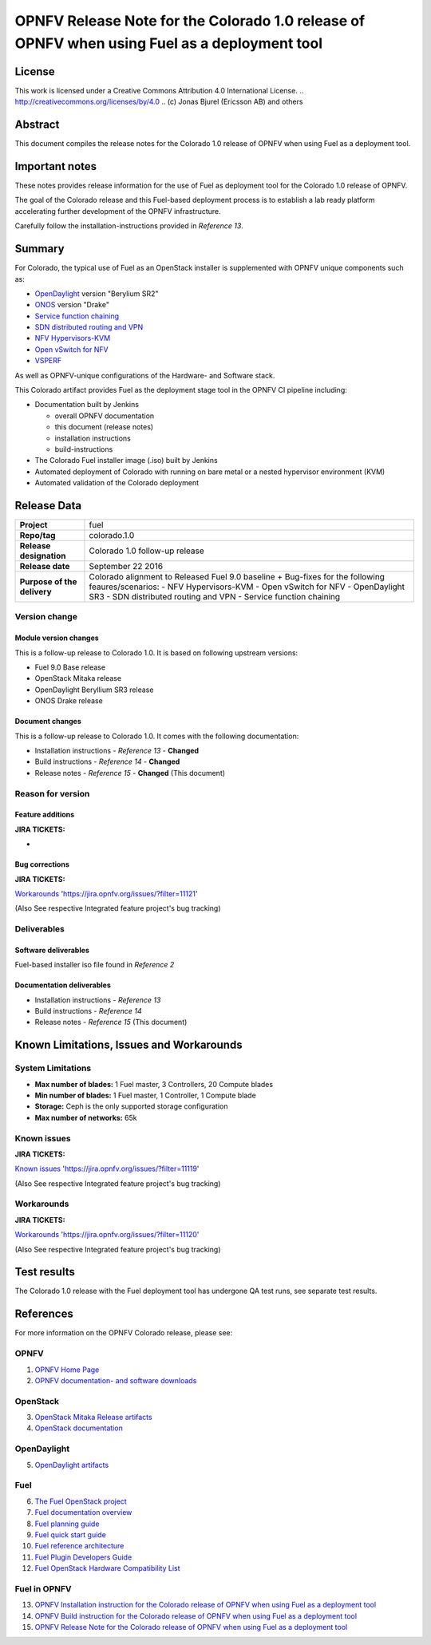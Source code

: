 ============================================================================================
OPNFV Release Note for the Colorado 1.0 release of OPNFV when using Fuel as a deployment tool
============================================================================================

License
=======

This work is licensed under a Creative Commons Attribution 4.0 International
License. .. http://creativecommons.org/licenses/by/4.0 ..
(c) Jonas Bjurel (Ericsson AB) and others

Abstract
========

This document compiles the release notes for the Colorado 1.0 release of
OPNFV when using Fuel as a deployment tool.

Important notes
===============

These notes provides release information for the use of Fuel as deployment
tool for the Colorado 1.0 release of OPNFV.

The goal of the Colorado release and this Fuel-based deployment process is
to establish a lab ready platform accelerating further development
of the OPNFV infrastructure.

Carefully follow the installation-instructions provided in *Reference 13*.

Summary
=======

For Colorado, the typical use of Fuel as an OpenStack installer is
supplemented with OPNFV unique components such as:

- `OpenDaylight <http://www.opendaylight.org/software>`_ version "Berylium SR2"

- `ONOS <http://onosproject.org/>`_ version "Drake"

- `Service function chaining <https://wiki.opnfv.org/service_function_chaining>`_

- `SDN distributed routing and VPN <https://wiki.opnfv.org/sdnvpn>`_

- `NFV Hypervisors-KVM <https://wiki.opnfv.org/nfv-kvm>`_

- `Open vSwitch for NFV <https://wiki.opnfv.org/ovsnfv>`_

- `VSPERF <https://wiki.opnfv.org/characterize_vswitch_performance_for_telco_nfv_use_cases>`_

As well as OPNFV-unique configurations of the Hardware- and Software stack.

This Colorado artifact provides Fuel as the deployment stage tool in the
OPNFV CI pipeline including:

- Documentation built by Jenkins

  - overall OPNFV documentation

  - this document (release notes)

  - installation instructions

  - build-instructions

- The Colorado Fuel installer image (.iso) built by Jenkins

- Automated deployment of Colorado with running on bare metal or a nested hypervisor environment (KVM)

- Automated validation of the Colorado deployment

Release Data
============

+--------------------------------------+--------------------------------------+
| **Project**                          | fuel                                 |
|                                      |                                      |
+--------------------------------------+--------------------------------------+
| **Repo/tag**                         | colorado.1.0                         |
|                                      |                                      |
+--------------------------------------+--------------------------------------+
| **Release designation**              | Colorado 1.0 follow-up release       |
|                                      |                                      |
+--------------------------------------+--------------------------------------+
| **Release date**                     | September 22 2016                    |
|                                      |                                      |
+--------------------------------------+--------------------------------------+
| **Purpose of the delivery**          | Colorado alignment to Released       |
|                                      | Fuel 9.0 baseline + Bug-fixes for    |
|                                      | the following feaures/scenarios:     |
|                                      | - NFV Hypervisors-KVM                |
|                                      | - Open vSwitch for NFV               |
|                                      | - OpenDaylight SR3                   |
|                                      | - SDN distributed routing and VPN    |
|                                      | - Service function chaining          |
|                                      |                                      |
+--------------------------------------+--------------------------------------+

Version change
--------------

Module version changes
~~~~~~~~~~~~~~~~~~~~~~
This is a follow-up release to Colorado 1.0. It is based on
following upstream versions:

- Fuel 9.0 Base release

- OpenStack Mitaka release

- OpenDaylight Beryllium SR3 release

- ONOS Drake release

Document changes
~~~~~~~~~~~~~~~~
This is a follow-up release to Colorado 1.0. It
comes with the following documentation:

- Installation instructions - *Reference 13* - **Changed**

- Build instructions - *Reference 14* - **Changed**

- Release notes - *Reference 15* - **Changed** (This document)

Reason for version
------------------

Feature additions
~~~~~~~~~~~~~~~~~

**JIRA TICKETS:**

-

Bug corrections
~~~~~~~~~~~~~~~

**JIRA TICKETS:**

`Workarounds <https://jira.opnfv.org/issues/?filter=11121>`_ 'https://jira.opnfv.org/issues/?filter=11121'

(Also See respective Integrated feature project's bug tracking)

Deliverables
------------

Software deliverables
~~~~~~~~~~~~~~~~~~~~~

Fuel-based installer iso file found in *Reference 2*

Documentation deliverables
~~~~~~~~~~~~~~~~~~~~~~~~~~

- Installation instructions - *Reference 13*

- Build instructions - *Reference 14*

- Release notes - *Reference 15* (This document)

Known Limitations, Issues and Workarounds
=========================================

System Limitations
------------------

- **Max number of blades:** 1 Fuel master, 3 Controllers, 20 Compute blades

- **Min number of blades:** 1 Fuel master, 1 Controller, 1 Compute blade

- **Storage:** Ceph is the only supported storage configuration

- **Max number of networks:** 65k


Known issues
------------

**JIRA TICKETS:**

`Known issues <https://jira.opnfv.org/issues/?filter=11119>`_ 'https://jira.opnfv.org/issues/?filter=11119'

(Also See respective Integrated feature project's bug tracking)

Workarounds
-----------

**JIRA TICKETS:**

`Workarounds <https://jira.opnfv.org/issues/?filter=11120>`_ 'https://jira.opnfv.org/issues/?filter=11120'

(Also See respective Integrated feature project's bug tracking)

Test results
============
The Colorado 1.0 release with the Fuel deployment tool has undergone QA test
runs, see separate test results.

References
==========
For more information on the OPNFV Colorado release, please see:

OPNFV
-----

1) `OPNFV Home Page <http://www.opnfv.org>`_

2) `OPNFV documentation- and software downloads <https://www.opnfv.org/software/download>`_

OpenStack
---------

3) `OpenStack Mitaka Release artifacts <http://www.openstack.org/software/mitaka>`_

4) `OpenStack documentation <http://docs.openstack.org>`_

OpenDaylight
------------

5) `OpenDaylight artifacts <http://www.opendaylight.org/software/downloads>`_

Fuel
----

6) `The Fuel OpenStack project <https://wiki.openstack.org/wiki/Fuel>`_

7) `Fuel documentation overview <https://docs.fuel-infra.org/openstack/fuel/fuel-9.0/>`_

8) `Fuel planning guide <https://docs.fuel-infra.org/openstack/fuel/fuel-9.0/mos-planning-guide.html>`_

9) `Fuel quick start guide <https://docs.mirantis.com/openstack/fuel/fuel-9.0/quickstart-guide.html>`_

10) `Fuel reference architecture <https://docs.mirantis.com/openstack/fuel/fuel-9.0/reference-architecture.html>`_

11) `Fuel Plugin Developers Guide <https://wiki.openstack.org/wiki/Fuel/Plugins>`_

12) `Fuel OpenStack Hardware Compatibility List <https://www.mirantis.com/products/openstack-drivers-and-plugins/hardware-compatibility-list>`_

Fuel in OPNFV
-------------

13) `OPNFV Installation instruction for the Colorado release of OPNFV when using Fuel as a deployment tool <http://artifacts.opnfv.org/fuel/colorado/docs/installation-instruction.html>`_

14) `OPNFV Build instruction for the Colorado release of OPNFV when using Fuel as a deployment tool <http://artifacts.opnfv.org/fuel/colorado/docs/build-instruction.html>`_

15) `OPNFV Release Note for the Colorado release of OPNFV when using Fuel as a deployment tool <http://artifacts.opnfv.org/fuel/colorado/docs/release-notes.html>`_
